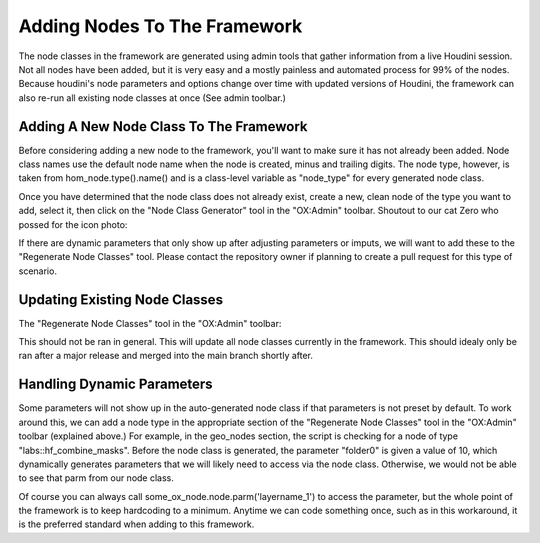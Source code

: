 Adding Nodes To The Framework
=============================


The node classes in the framework are generated using admin tools that gather information from a live Houdini session. Not all nodes have been added, 
but it is very easy and a mostly painless and automated process for 99% of the nodes. Because houdini's node parameters and options change over time 
with updated versions of Houdini, the framework can also re-run all existing node classes at once (See admin toolbar.)

Adding A New Node Class To The Framework
----------------------------------------

Before considering adding a new node to the framework, you'll want to make sure it has not already been added. Node class names use the default node 
name when the node is created, minus and trailing digits. The node type, however, is taken from hom_node.type().name() and is a class-level variable
as "node_type" for every generated node class. 

Once you have determined that the node class does not already exist, create a new, clean node of the type you want to add, select it, then click on
the "Node Class Generator" tool in the "OX:Admin" toolbar. Shoutout to our cat Zero who possed for the icon photo:

.. image:: ../../../icons/cat_icon.png
   :width: 100
   :alt: alt text here

If there are dynamic parameters that only show up after adjusting parameters or imputs, we will want to add these to the "Regenerate Node Classes" 
tool. Please contact the repository owner if planning to create a pull request for this type of scenario. 


Updating Existing Node Classes
------------------------------

The "Regenerate Node Classes" tool in the "OX:Admin" toolbar:

.. image:: ../../../icons/cat_blue_icon.png
   :width: 100
   :alt: alt text here

This should not be ran in general. This will update all node classes currently in the framework. This should idealy only be ran after a major release
and merged into the main branch shortly after. 



Handling Dynamic Parameters
---------------------------

Some parameters will not show up in the auto-generated node class if that parameters is not preset by default. To work around this, we can add a node 
type in the appropriate section of the "Regenerate Node Classes" tool in the "OX:Admin" toolbar (explained above.) For example, in the geo_nodes 
section, the script is checking for a node of type "labs::hf_combine_masks". Before the node class is generated, the parameter "folder0" is given a 
value of 10, which dynamically generates parameters that we will likely need to access via the node class. Otherwise, we would not be able to see 
that parm from our node class. 

Of course you can always call some_ox_node.node.parm('layername_1') to access the parameter, but the whole point of the framework is to keep
hardcoding to a minimum. Anytime we can code something once, such as in this workaround, it is the preferred standard when adding to this framework.

